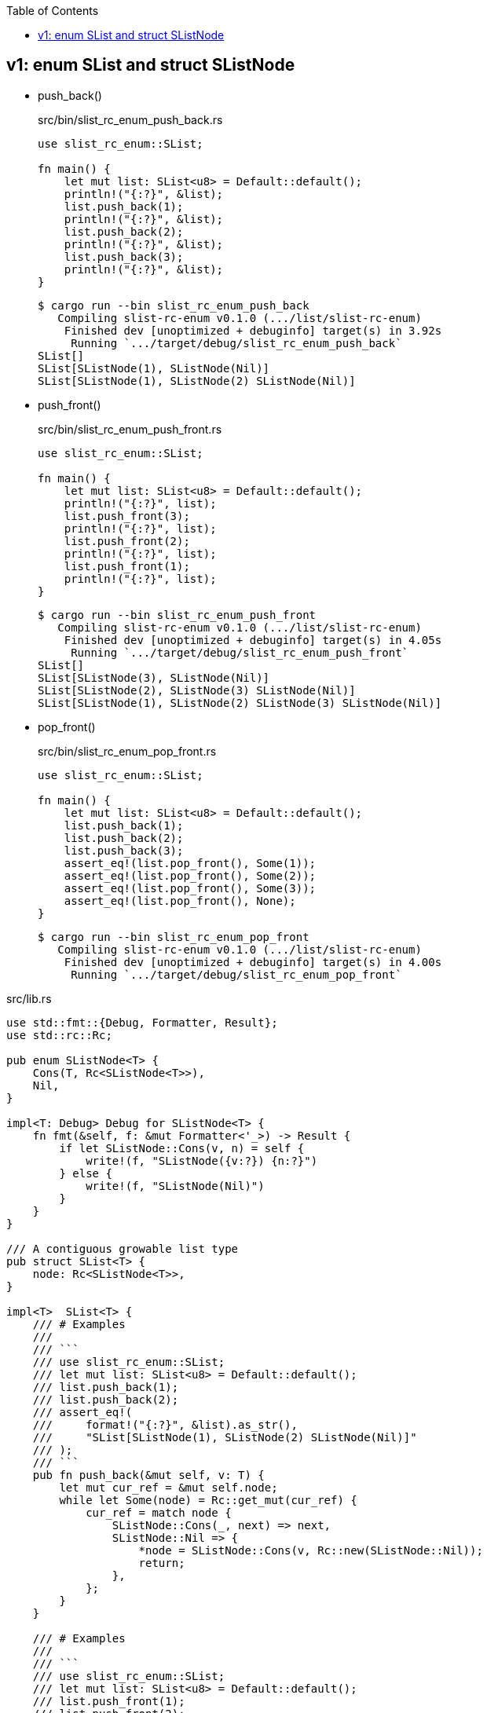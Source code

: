 ifndef::leveloffset[]
:toc: left
:toclevels: 3
:icons: font
endif::[]

== v1: enum SList and struct SListNode

* push_back()
+
[source,rust]
.src/bin/slist_rc_enum_push_back.rs
----
use slist_rc_enum::SList;

fn main() {
    let mut list: SList<u8> = Default::default();
    println!("{:?}", &list);
    list.push_back(1);
    println!("{:?}", &list);
    list.push_back(2);
    println!("{:?}", &list);
    list.push_back(3);
    println!("{:?}", &list);
}
----
+
[source,console]
----
$ cargo run --bin slist_rc_enum_push_back
   Compiling slist-rc-enum v0.1.0 (.../list/slist-rc-enum)
    Finished dev [unoptimized + debuginfo] target(s) in 3.92s
     Running `.../target/debug/slist_rc_enum_push_back`
SList[]
SList[SListNode(1), SListNode(Nil)]
SList[SListNode(1), SListNode(2) SListNode(Nil)]
----

* push_front()
+
[source,rust]
.src/bin/slist_rc_enum_push_front.rs
----
use slist_rc_enum::SList;

fn main() {
    let mut list: SList<u8> = Default::default();
    println!("{:?}", list);
    list.push_front(3);
    println!("{:?}", list);
    list.push_front(2);
    println!("{:?}", list);
    list.push_front(1);
    println!("{:?}", list);
}
----
+
[source,console]
----
$ cargo run --bin slist_rc_enum_push_front
   Compiling slist-rc-enum v0.1.0 (.../list/slist-rc-enum)
    Finished dev [unoptimized + debuginfo] target(s) in 4.05s
     Running `.../target/debug/slist_rc_enum_push_front`
SList[]
SList[SListNode(3), SListNode(Nil)]
SList[SListNode(2), SListNode(3) SListNode(Nil)]
SList[SListNode(1), SListNode(2) SListNode(3) SListNode(Nil)]
----


* pop_front()
+
[source,rust]
.src/bin/slist_rc_enum_pop_front.rs
----
use slist_rc_enum::SList;

fn main() {
    let mut list: SList<u8> = Default::default();
    list.push_back(1);
    list.push_back(2);
    list.push_back(3);
    assert_eq!(list.pop_front(), Some(1));
    assert_eq!(list.pop_front(), Some(2));
    assert_eq!(list.pop_front(), Some(3));
    assert_eq!(list.pop_front(), None);
}
----
+
[source,console]
----
$ cargo run --bin slist_rc_enum_pop_front
   Compiling slist-rc-enum v0.1.0 (.../list/slist-rc-enum)
    Finished dev [unoptimized + debuginfo] target(s) in 4.00s
     Running `.../target/debug/slist_rc_enum_pop_front`
----

[source,rust]
.src/lib.rs
----
use std::fmt::{Debug, Formatter, Result};
use std::rc::Rc;

pub enum SListNode<T> {
    Cons(T, Rc<SListNode<T>>),
    Nil,
}

impl<T: Debug> Debug for SListNode<T> {
    fn fmt(&self, f: &mut Formatter<'_>) -> Result {
        if let SListNode::Cons(v, n) = self {
            write!(f, "SListNode({v:?}) {n:?}")
        } else {
            write!(f, "SListNode(Nil)")
        }
    }
}

/// A contiguous growable list type
pub struct SList<T> {
    node: Rc<SListNode<T>>,
}

impl<T>  SList<T> {
    /// # Examples
    ///
    /// ```
    /// use slist_rc_enum::SList;
    /// let mut list: SList<u8> = Default::default();
    /// list.push_back(1);
    /// list.push_back(2);
    /// assert_eq!(
    ///     format!("{:?}", &list).as_str(),
    ///     "SList[SListNode(1), SListNode(2) SListNode(Nil)]"
    /// );
    /// ```
    pub fn push_back(&mut self, v: T) {
        let mut cur_ref = &mut self.node;
        while let Some(node) = Rc::get_mut(cur_ref) {
            cur_ref = match node {
                SListNode::Cons(_, next) => next,
                SListNode::Nil => {
                    *node = SListNode::Cons(v, Rc::new(SListNode::Nil));
                    return;
                },
            };
        }
    }

    /// # Examples
    ///
    /// ```
    /// use slist_rc_enum::SList;
    /// let mut list: SList<u8> = Default::default();
    /// list.push_front(1);
    /// list.push_front(2);
    /// assert_eq!(
    ///     format!("{:?}", &list).as_str(),
    ///     "SList[SListNode(2), SListNode(1) SListNode(Nil)]"
    /// );
    /// ```
    pub fn push_front(&mut self, v: T) {
        let node: SListNode<T> = std::mem::replace(
            Rc::get_mut(&mut self.node).unwrap(),
            SListNode::Nil
        );
        self.node = Rc::new(
            SListNode::Cons(v, Rc::new(node))
        );
    }

    /// # Examples
    ///
    /// ```
    /// use slist_rc_enum::SList;
    /// let mut list: SList<u8> = Default::default();
    /// list.push_back(1);
    /// list.push_back(2);
    /// assert_eq!(list.pop_front(), Some(1));
    /// assert_eq!(list.pop_front(), Some(2));
    /// assert_eq!(list.pop_front(), None);
    /// ```
    pub fn pop_front(&mut self) -> Option<T> {
        let node: SListNode<T> = std::mem::replace(
            Rc::get_mut(&mut self.node).unwrap(),
            SListNode::Nil
        );
        match node {
            SListNode::Nil => None,
            SListNode::Cons(v, next) => {
                self.node = next;
                Some(v)
            }
        }
    }
}

impl<T> Default for SList<T> {
    fn default() -> Self {
        SList { node: Rc::new(SListNode::Nil)}
    }
}

impl<T: Debug> Debug for SList<T> {
    fn fmt(&self, f: &mut Formatter<'_>) -> Result {
        if let SListNode::Cons(v, n) = self.node.as_ref() {
            write!(f, "SList[SListNode({v:?}), {n:?}]")
        } else {
            write!(f, "SList[]")
        }
    }
}

#[cfg(test)]
mod tests;
----

